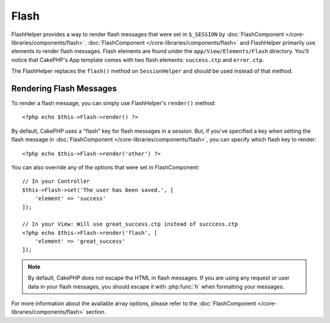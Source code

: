 Flash
#####

.. php:class:: FlashHelper(View $view, array $config = [])

FlashHelper provides a way to render flash messages that were set in
``$_SESSION`` by :doc:`FlashComponent </core-libraries/components/flash>`.
:doc:`FlashComponent </core-libraries/components/flash>` and FlashHelper
primarily use elements to render flash messages.  Flash elements are found under
the ``app/View/Elements/Flash`` directory.  You'll notice that CakePHP's App
template comes with two flash elements: ``success.ctp`` and ``error.ctp``.

The FlashHelper replaces the ``flash()`` method on ``SessionHelper``
and should be used instead of that method.

Rendering Flash Messages
========================

To render a flash message, you can simply use FlashHelper's ``render()``
method::

    <?php echo $this->Flash->render() ?>

By default, CakePHP uses a "flash" key for flash messages in a session.  But, if
you've specified a key when setting the flash message in
:doc:`FlashComponent </core-libraries/components/flash>`, you can specify which
flash key to render::

    <?php echo $this->Flash->render('other') ?>

You can also override any of the options that were set in FlashComponent::

    // In your Controller
    $this->Flash->set('The user has been saved.', [
        'element' => 'success'
    ]);

    // In your View: Will use great_success.ctp instead of succcess.ctp
    <?php echo $this->Flash->render('flash', [
        'element' => 'great_success'
    ]);

.. note::
    By default, CakePHP does not escape the HTML in flash messages. If you are using
    any request or user data in your flash messages, you should escape it
    with :php:func:`h` when formatting your messages.

For more information about the available array options, please refer to the
:doc:`FlashComponent </core-libraries/components/flash>` section.
